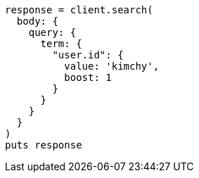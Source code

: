 [source, ruby]
----
response = client.search(
  body: {
    query: {
      term: {
        "user.id": {
          value: 'kimchy',
          boost: 1
        }
      }
    }
  }
)
puts response
----

